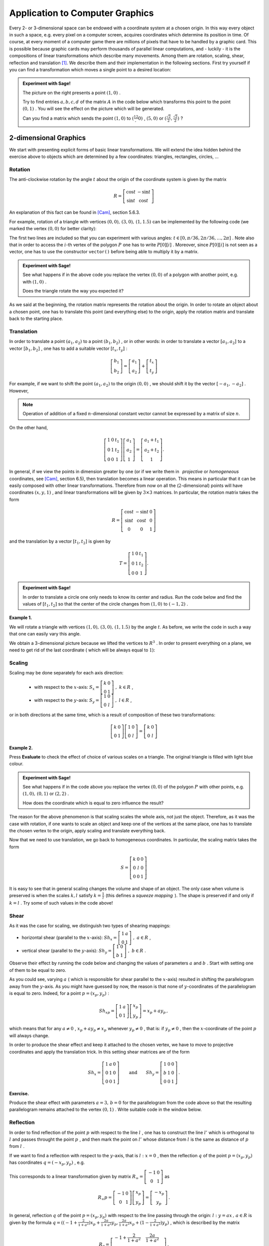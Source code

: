 Application to Computer Graphics   
--------------------------------
.. Some general introduction on computer graphics and use of maths
Every 2- or 3-dimensional space can be endowed with a coordinate system at a chosen origin. In this way every object in such a space, e.g. every pixel on a computer screen, acquires coordinates which determine its position in time. Of course, at every moment of a computer game there are millions of pixels that have to be handled by a graphic card. This is possible because graphic cards may perform thousands of parallel linear computations, and - luckily - it is the compositions of linear transformations which describe many movements. Among them are rotation, scaling, shear, reflection and translation [1]_. We describe them and their implementation in the following sections. First try yourself if you can find a transformation which moves a single point to a desired location:

.. In fact, many movements may be described as compositions of basic transformations: rotation, scaling, shear, translation [1]_. In considerations below we will often make use of the fact that if the object is determined by a position of a few points, it is enough to know the action of the corresponding matrix on the coordinates of these points.

.. admonition:: Experiment with Sage!

    .. figure:: figures/grafika1.png
       :scale: 70 %
       :align: right
    
    The picture on the right presents a point :math:`\ (1,0)\ `. 
        
    Try to find entries :math:`\ a, b, c, d\ ` of the matrix :math:`\ A\ ` in the code below which transforms 
    this point to the point :math:`\ (0,1)\ `. 
    You will see the effect on the picture which will be generated. 
    
    Can you find a matrix which sends the point :math:`\ (1,0)\ ` to :math:`\ (\frac12,0)\ `, 
    :math:`\ (5,0)\ ` or :math:`\ (\frac{\sqrt{2}}{2},\frac{\sqrt{2}}{2})\ `?
    
    :math:`\text{}`
    
.. sagecellserver::

    a=
    b=
    c=
    d=
    A=Matrix([[a,b],[c,d]])
    p=point((1,0), color='red', size=20)
    q=point(A*vector(p[0][0]), size=20)
    (p+q).show(figsize=4) # in order to treat a few graphics objects as one it suffices to 'add' them 



2-dimensional Graphics
~~~~~~~~~~~~~~~~~~~~~~

.. Recall (:ref:`matrix_of_lin_trans`) that every linear transformation between finite dimensional vector spaces can be represented by a matrix. In fact, as a consequence of a QR decomposition (see :ref:`QRdecomposition`), in dimensions :math:`2` and :math:`3` every real square matrix can be written as a composition of rotation, scaling, shear, reflection and projection.

We start with presenting explicit forms of basic linear transformations. 
We will extend the idea hidden behind the exercise above to objects which are determined by a few coordinates: triangles, rectangles, circles, ... 

Rotation
````````
    
The anti-clockwise rotation by the angle :math:`t` about the origin of the coordinate system is given by the matrix

.. math::

    R=\left[\begin{matrix} \cos t & -\sin t\\ \sin t & \cos t\end{matrix}\right]
    

An explanation of this fact can be found in [Cam]_, section 5.6.3. 

For example, rotation of a triangle with vertices :math:`\ (0, 0),\, (3, 0),\, (1,1.5)\ ` can be implemented by the following code (we marked the vertex :math:`\ (0, 0)\ ` for better clarity):

.. sagecellserver::

    @interact
    def _(t=slider(0,2*pi,pi/36)):
        R=Matrix([[cos(t), -sin(t)],[sin(t),cos(t)]])
        P=polygon2d([(0, 0), (3, 0), (1,1.5)]) # defines a polygon with specified vertices
        V=list(R*vector(P[0][i]) for i in range(3)) # a list which collects vertices after rotation 
        p=point(R*vector(P[0][0]), color='red', size=80) # marked vertex after rotation
        RP=polygon([V[0],V[1],V[2]])+p
        RP.show(figsize=4)

The first two lines are included so that you can experiment with various angles: 
:math:`\ t\in\left[ 0, \pi/36, 2\pi/36, \ldots, 2\pi\right]\ `.
Note also that in order to access the :math:`i`-th vertex of the polygon :math:`\ P\ ` one has to write :math:`\ P[0][i]\ `. 
Moreover, since :math:`\ P[0][i]\ ` is not seen as a vector, one has to use the constructor ``vector()`` before being able to multiply it by a matrix. 

.. admonition:: Experiment with Sage! 

    See what happens if in the above code you replace the vertex :math:`\ (0, 0)\ ` of a polygon with another point, 
    e.g. with :math:`\ (1, 0)\ `.
    
    Does the triangle rotate the way you expected it?
    
As we said at the beginning, the rotation matrix represents the rotation about the origin. In order to rotate an object about a chosen point, 
one has to translate this point (and everything else) to the origin, apply the rotation matrix and translate back to the starting place.

Translation
```````````

In order to translate a point :math:`\ (a_1,a_2)\ ` to a point :math:`\ (b_1,b_2)\ `,
or in other words: in order to translate a vector :math:`\ [a_1,a_2]\ ` to a vector :math:`\ [b_1,b_2]\ `,
one has to add a suitable vector :math:`\ [t_x,t_y]\ `:

.. math::

    \left[\begin{matrix} b_1 \\ b_2 \end{matrix}\right]= 
    \left[\begin{matrix} a_1 \\ a_2 \end{matrix}\right] + 
    \left[\begin{matrix} t_x \\ t_y \end{matrix}\right]


For example, if we want to shift the point :math:`\ (a_1,a_2)\ ` to the origin :math:`\ (0,0)\ `, 
we should shift it by the vector :math:`\ \left[-a_1,-a_2\right]\ `.
However,

.. note:: Operation of addition of a fixed :math:`n`-dimensional constant vector cannot be expressed by a matrix of size :math:`n`.

On the other hand,

.. math::

    \left[\begin{matrix} 1 & 0 & t_1\\ 0 & 1 & t_2\\  0 & 0 & 1\end{matrix}\right] 
    \left[\begin{matrix} a_1 \\ a_2 \\ 1\end{matrix}\right] 
    = \left[\begin{matrix} a_1 + t_1 \\ a_2 + t_2 \\ 1\end{matrix}\right] .
    
In general, if we view the points in dimension greater by one (or if we write them in :math:`\,` *projective*  or  *homogeneous* :math:`\,` coordinates, see [Cam]_, section 6.5),
then translation becomes a linear operation. This means in particular that it can be easily composed with other linear transformations.
Therefore from now on all the (:math:`2`-dimensional) points will have coordinates :math:`\ (x,y,1)\ `, and linear transformations will be given by :math:`\ 3\times 3\ ` matrices. In particular, the rotation matrix takes the form

.. math::

    R=\left[\begin{matrix} \cos t & -\sin t & 0\\ \sin t & \cos t & 0\\ 0 & 0 & 1 \end{matrix}\right]
    
and the translation by a vector :math:`\ [t_1,t_2]\ ` is given by 

.. math::

    T=\left[\begin{matrix} 1 & 0 & t_1\\ 0 & 1 & t_2\\  0 & 0 & 1 \end{matrix}\right] .
    
.. admonition:: Experiment with Sage!

    In order to translate a circle one only needs to know its center and radius. Run the code below and find the values of 
    :math:`\ [t_1,t_2]\ ` so that the center of the circle changes from :math:`\ (1, 0)\ ` to :math:`\ (-1, 2)\ `.
    
.. sagecellserver::

    @interact
    def _(t_x=slider(-5,5,0.5), t_y=slider(-5,5,0.5)):
        p=(1,0)
        c=circle(p,1)
        T=Matrix([[1,0,t_x],[0,1,t_y],[0,0,1]])
        Tp=list(T*vector(list(p)+[1]))
        del Tp[2]
        circle(vector(Tp),1).show(figsize=4)


**Example 1.**

We will rotate a triangle with vertices :math:`\ (1, 0),\, (3, 0),\, (1,1.5)\ ` by the angle :math:`t`. 
As before, we write the code in such a way that one can easily vary this angle.

.. sagecellserver::

    @interact
    def _(t=slider(0,2*pi,pi/36)):
        R=Matrix([[cos(t),-sin(t),0],[sin(t),cos(t),0],[0,0,1]])
        P=polygon2d([(1, 0), (3, 0), (1,1.5)], rgbcolor=(0.6,0.96,0.92))
        Pl=[list(P[0][i])+[1] for i in range(3)]
        tr=[-P[0][0][i] for i in range(2)] # translation vector, equal to (-1,0)
        T=Matrix([[1,0,tr[0]],[0,1,tr[1]],[0,0,1]])
        V=list(T.inverse()*R*T*vector(Pl[i]) for i in range(3))
        p=point(T.inverse()*R*T*vector(Pl[0]), color='red', size=20) # marked vertex after rotation and translations
        P1=P.plot3d(z=1) # original polygon plotted on a plane z=1
        RP=polygon([V[0],V[1],V[2]])+p+P1
        print V
        RP.show()

We obtain a 3-dimensional picture because we lifted the vertices to :math:`\ R^3\ `. In order to present everything on a plane, we need to get rid of the last coordinate ( which will be always equal to :math:`1`):

.. sagecellserver::

    @interact
    def _(t=slider(0,2*pi,pi/36)):
        R=Matrix([[cos(t),-sin(t),0],[sin(t),cos(t),0],[0,0,1]])
        P=polygon2d([(1, 0), (3, 0), (1,1.5)], rgbcolor=(0.6,0.96,0.92))
        Pl=[list(P[0][i])+[1] for i in range(3)]
        tr=[-P[0][0][i] for i in range(2)]
        T=Matrix([[1,0,tr[0]],[0,1,tr[1]],[0,0,1]])
        V=list(T.inverse()*R*T*vector(Pl[i]) for i in range(3))
        p=point((V[0][0],V[0][1]), color='red', size=20)
        RP=polygon([(V[i][0],V[i][1]) for i in range(3)])+p+P # we create polygon RP out of first two coordinates of each vector in V
        RP.show(figsize=6)
        

Scaling
```````

Scaling may be done separately for each axis direction:

    - with respect to the :math:`x`-axis: :math:`\ \ S_x=\left[\begin{matrix} k & 0\\ 0 & 1 \end{matrix}\right]\ \ ,\ k\in R\ `,
    
    - with respect to the :math:`y`-axis: :math:`\ \ S_y=\left[\begin{matrix} 1 & 0\\ 0 & l \end{matrix}\right]\ \ ,\ l\in R\ `,

or in both directions at the same time, which is a result of composition of these two transformations:

.. math::

    \left[\begin{matrix} k & 0\\ 0 & 1 \end{matrix}\right]\left[\begin{matrix} 1 & 0\\ 0 & l \end{matrix}\right] 
    =\left[\begin{matrix} k & 0\\ 0 & l \end{matrix}\right]

**Example 2.**

Press **Evaluate** to check the effect of choice of various scales on a triangle. 
The original triangle is filled with light blue colour.

.. sagecellserver::

    @interact
    def _(k=slider(-5,5,0.2), l=slider(-5,5,0.2)):
        S=Matrix([[k,0],[0,l]])
        P=polygon2d([(0, 0), (3, 1), (1,1.5)], rgbcolor=(0.6,0.96,0.92))
        V=list(S*vector(P[0][i]) for i in range(3))
        SP=polygon([V[0],V[1],V[2]], fill=False)
        (P+SP).show() # see what happens if instead of P+SP you write SP+P

.. admonition:: Experiment with Sage!

    See what happens if in the code above you replace the vertex :math:`\ (0, 0)\ ` of the polygon :math:`\ P\ ` with other points,
    e.g. :math:`\ (1, 0),\, (0, 1)\ ` or :math:`\ (2, 2)\ `.
    
    How does the coordinate which is equal to zero influence the result?
        
The reason for the above phenomenon is that scaling scales the whole axis, not just the object. Therefore, as it was the case with rotation, 
if one wants to scale an object and keep one of the vertices at the same place, one has to translate the chosen vertex to the origin, apply scaling and translate everything back. 

Now that we need to use translation, we go back to homogeneous coordinates. In particular, the scaling matrix takes the form

.. math::

    S=\left[\begin{matrix} k & 0 & 0\\ 0 & l & 0\\  0 & 0 & 1 \end{matrix}\right]

.. sagecellserver::

    @interact
    def _(k=slider(-5,5,0.25), l=slider(-5,5,0.25)):
        S=Matrix([[k,0,0],[0,l,0],[0,0,1]])
        P=polygon2d([(2, 2), (3, 1), (1,1.5)], rgbcolor=(0.6,0.96,0.92))
        Pl=[list(P[0][i])+[1] for i in range(3)]
        tr=[-P[0][0][i] for i in range(2)]
        T=Matrix([[1,0,tr[0]],[0,1,tr[1]],[0,0,1]])
        V=list(T.inverse()*S*T*vector(Pl[i]) for i in range(3))
        SP=polygon([(V[i][0],V[i][1]) for i in range(3)], fill=False)
        (P+SP).show() 
        
It is easy to see that in general scaling changes the volume and shape of an object. 
The only case when volume is preserved is when the scales :math:`\ k,l\ ` satisfy 
:math:`\ k=\frac1l\ ` (this defines a *squeeze mapping* :math:`\,`). The shape is preserved if and only if :math:`\ k=l\ `.
Try some of such values in the code above!


Shear
`````

As it was the case for scaling, we distinguish two types of shearing mappings:

- horizontal shear (parallel to the :math:`x`-axis): :math:`\ \ Sh_x=\left[\begin{matrix} 1 & a\\ 0 & 1 \end{matrix}\right]\ ,\ a\in R\ `,

- vertical shear (parallel to the :math:`y`-axis): :math:`\ \ Sh_y=\left[\begin{matrix} 1 & 0\\ b & 1 \end{matrix}\right]\ ,\ b\in R\ `.

Observe their effect by running the code below and changing the values of parameters :math:`\ a\ ` and :math:`\ b\ `.
Start with setting one of them to be equal to zero.

.. sagecellserver::

    @interact
    def _(a=slider(-5,5,0.25), b=slider(-5,5,0.25)):
        Sh=Matrix([[1,a],[b,1]])
        P=polygon2d([(0, 1), (2, 1), (2,2), (0,2)], rgbcolor=(0.6,0.96,0.92))
        V=list(Sh*vector(P[0][i]) for i in range(4))
        ShP=polygon2d([V[i] for i in range(4)], fill=False)
        (ShP+P).show(figsize=6) 

As you could see, varying :math:`\ a\ ` ( which is responsible for shear parallel to the :math:`x`-axis) resulted in shifting the parallelogram away from the :math:`y`-axis. As you might have guessed by now, the reason is that none of :math:`y`-coordinates of the parallelogram is equal to zero. Indeed, for a point :math:`\ p=(x_p,y_p)\ `:

.. math::

    Sh_xp=\left[\begin{matrix} 1 & a\\ 0 & 1 \end{matrix}\right]
    \left[\begin{matrix} x_p\\ y_p\end{matrix}\right]
    = x_p+a y_p\, ,
    
which means that for any :math:`\ a\neq 0\ `, :math:`\ x_p+a y_p\neq x_p\ ` whenever :math:`\ y_p\neq 0\ `, that is: 
if :math:`\ y_p\neq 0\ `, then the :math:`x`-coordinate of the point :math:`\ p\ ` will always change.

In order to produce the shear effect and keep it attached to the chosen vertex, we have to move to projective coordinates and apply the translation trick. In this setting shear matrices are of the form

.. math::

    Sh_x=\left[\begin{matrix} 1 & a & 0\\ 0 & 1 & 0\\ 0 & 0 & 1\end{matrix}\right]\qquad\text{and}\qquad
    Sh_y=\left[\begin{matrix} 1 & 0 & 0\\ b & 1 & 0\\ 0 & 0 & 1\end{matrix}\right]\, .


**Exercise.**

Produce the shear effect with parameters :math:`\ a = 3,\, b=0\ ` for the parallelogram from the code above 
so that the resulting parallelogram remains attached to the vertex :math:`\ (0,1)\ `.
Write suitable code in the window below.

.. sagecellserver::

    
   
Reflection
``````````

In order to find reflection of the point :math:`\ p\ ` with respect to the line :math:`\ l\ `, one has to construct the line :math:`\ l'\ ` which is orthogonal to :math:`\ l\ ` and passes throught the point :math:`\ p\ `, and then mark the point on :math:`\ l'\ ` whose distance from :math:`\ l\ ` is the same as distance of :math:`\ p\ ` from :math:`\ l\ `. 

If we want to find a reflection with respect to the :math:`y`-axis, that is :math:`\ l:\ x=0\ `, 
then the reflection :math:`\ q\ ` of the point :math:`\ p=(x_p,y_p)\ ` has coordinates :math:`\ q=(-x_p,y_p)\ `, e.g.

.. figure:: figures/grafika2.png
    :scale: 70 %
    :align: center

This corresponds to a linear transformation given by matrix 
:math:`\ R_{\infty}=\left[\begin{matrix} -1 & 0 \\ 0 & 1\end{matrix}\right]\ `
as

.. math::

        R_{\infty}p=\left[\begin{matrix} -1 & 0 \\ 0 & 1\end{matrix}\right]
        \left[\begin{matrix} x_p\\ y_p\end{matrix}\right]
        =\left[\begin{matrix} -x_p\\ y_p\end{matrix}\right]\, .

In general, reflection :math:`\ q\ ` of the point :math:`\ p=(x_p,y_p)\ ` with respect to the line passing through the origin:
:math:`\ l:\ y=ax\, ,\, a\in R\ ` is given by the formula 
:math:`\ q=((-1+\frac{2}{1+a^2})x_p+ \frac{2a}{1+a^2} y_p, \frac{2a}{1+a^2} x_p+(1-\frac{2}{1+a^2})y_p)\ `, 
which is described by the matrix

.. math::

    R_a=\left[\begin{matrix} -1+\frac{2}{1+a^2} & \frac{2a}{1+a^2} \\ 
    \frac{2a}{1+a^2} & 1-\frac{2}{1+a^2}\end{matrix}\right]\, .


**Example 3.**

The following code describes reflection of a triangle with respect to a line 
:math:`\ l:\ y=ax\, ,\, a\in [-5,5]\ `. 
Observe that again it suffices to determine the action on the vertices of the triangle.
Press **Evaluate** to observe the effect for various values of :math:`\ a\ `. 
How does the picture change when :math:`\ a\ ` increases or decreases? 
How is this related to reflection defined by :math:`\ R_{\infty}\ `?

.. sagecellserver::

    @interact
    def _(a=slider(-5,5,0.2)):
        var('x')
        l=plot(a*x, (x,-2.5,2.5), color='green', linestyle="--")
        Ra=Matrix([[-1+2/(1+a^2), 2*a/(1+a^2)],[2*a/(1+a^2),1-2/(1+a^2)]])
        P=polygon2d([(1,1),(1.5,4),(3,2)], rgbcolor=(0.6,0.96,0.92), fill=False)
        V=list(Ra*vector(P[0][i]) for i in range(3))
        RaP=polygon2d([V[i] for i in range(3)], fill=False)
        (RaP+P+l).show(figsize=6)

Projection
``````````

We distinguish projections to the :math:`x`-axis and to the :math:`y`-axis:

.. figure:: figures/proj_to_x-and-y.png
    :scale: 80 %
    :align: center
    
    Projection to the :math:`x`-axis. :math:`\ \qquad\qquad\ ` Projection to the :math:`y`-axis.

They are given by projection matrices which neglect the input of the :math:`y`- or :math:`x`-coordinate, correspondingly:

.. math::

    Pr_x=\left[\begin{matrix} 1 & 0\\ 0 & 0\end{matrix}\right]\, ,\qquad\qquad
    Pr_y=\left[\begin{matrix} 0 & 0\\ 0 & 1\end{matrix}\right]\, .

.. figure:: figures/graf_vector_projection.png
    :scale: 80 %
    :align: right 

These projections are very natural, because we often choose the coordinate system whose axes agree with the standard (orthogonal) basis vectors:
:math:`x`-axis with :math:`\ e_1=[1,0]\ ` and :math:`y`-axis with :math:`\ e_2=[0,1]\ `. In this way every point :math:`\ (a,b)\ ` on a plane determines a vector :math:`\ [a,b]=ae_1+be_2\ `. If we project to the :math:`x`-axis, then since the vectors :math:`\ e_1\ ` and :math:`\ e_2\ ` are orthogonal, the contribution  from the second vector vanishes (for more details look at the chapter :ref:`Unitary-Spaces`). However, if we change the basis from :math:`\ e_1,\, e_2\ ` to an (orthonormal) basis :math:`\ v,\, w\ ` [2]_, then it is equaly easy to find :math:`\ \alpha ,\,\beta\ ` so that :math:`\ [a,b]=\alpha v+\beta w\ `. Then the projection of the point :math:`\ (a,b)\ ` to the axis determined by the vector :math:`\ v\ ` will be equal to :math:`\ \alpha\ `. In fact, we know the precise formulae for :math:`\ \alpha\ ` (see Example 4). in :ref:`inner-product`), which allows us to give a matrix representation of projection onto the vector :math:`\ v=[v_1,v_2]\ `:

.. math::

    Pr_v=\left[\begin{matrix} v_1^2 & v_1v_2\\ v_1v_2 & v_2^2\end{matrix}\right]\, ;

if :math:`v` is not of length :math:`1`, one has to normalise the matrix by dividing each entry by :math:`\ v_1^2\, +\,v_2^2\ `.

**Example 4**

Press **Evaluate** to observe the effect of projecting the figure from example above onto various vectors :math:`v`. 
The code also returns coordinates of a vector and projection matrix that were used.

.. sagecellserver::

    col=["black","blue","red"]
    e1vec=[vector([0.3+.2*cos(x),1+0.2+.2*sin(x)]) for x in srange(0,2*pi,0.1)]
    eye1=points(e1vec,color=col[0])
    e2vec=[vector([-0.3+.1*cos(x),1+0.2+.1*sin(x)]) for x in srange(0,2*pi,0.1)]
    eye2=points(e2vec,color=col[1])
    smvec=[vector([.5*cos(x),1+.5*sin(x)]) for x in srange(pi+.5,2*pi-.5,0.04)]
    smile=points(smvec,color=col[2])
    face=eye1+eye2+smile
    v=random_vector(QQ,2) # not necessarily of length 1
    Pr=matrix([[v[0]^2,v[0]*v[1]],[v[0]*v[1],v[1]^2]])/(v[0]^2+v[1]^2) # matrix representation of projection onto vector v
    Pre1vec=[Pr*e1vec[i] for i in range(len(e1vec))]
    Pre2vec=[Pr*e2vec[i] for i in range(len(e2vec))]
    Prsmvec=[Pr*smvec[i] for i in range(len(smvec))]
    Prface=points(Pre1vec,color=col[0])+points(Pre2vec,color=col[1])+points(Prsmvec,color=col[2])
    (Prface+face).show(figsize=4, aspect_ratio=1)
    print "v =", v, "\n"
    print "Projection matrix:"; Pr



Functional programming
``````````````````````

In this section we briefly introduce a concise way of transforming big lists of 
points at the same time. We limit ourselves to one example; the interested reader 
will find a more detailed treatment of this topic at 

http://doc.sagemath.org/html/en/thematic_tutorials/functional_programming.html .

Consider a picture given by a set of points defined by the following code:

.. code-block:: python

    sage: pic=[vector([cos(x),1+sin(x)]) for x in srange(0,2*pi,0.03)]
    sage: pic+=[vector([0.3+.2*cos(x),1+0.2+.2*sin(x)]) for x in srange(0,2*pi,0.1)]
    sage: pic+=[vector([-0.3+.1*cos(x),1+0.2+.1*sin(x)]) for x in srange(0,2*pi,0.1)]
    sage: pic+=[vector([.5*cos(x),1+.5*sin(x)]) for x in srange(pi+.5,2*pi-.5,0.04)]
    sage: points(pic).show(aspect_ratio=1,figsize=4) # points() transforms a list of pairs to a set of points
    
.. figure:: figures/grafika-face.png
       :align: center
       
In order to apply a linear transformation to such a big set we could proceed as previously, 
that is, to create long lists of points and use a loop to apply an action of the 
matrix on each of the points. This may be written in a cleaner way by 
applying the Python built-in function ``map()``, which applies one 
function (provided as the first argument) to each element of the chosen 
domain (provided as the consecutive arguments). In our case, the function takes one argument 
and multiplies it by a fixed matrix :math:`\ A\ `; 
such function may be defined shortly using ``lambda`` statement as below. 
For example, to transform the above picture by the matrix 
:math:`\ A=\left[\begin{matrix} 2 & -2 \\ 0 & -1 \end{matrix}\right]\ `, we write:

.. code-block:: python

    sage: A=matrix([[2,-2],[0,-1]])
    sage: Apic=map(lambda w: A*w,pic) 
    # lambda w: A*w defines a function "multiply w by A on the left" 
    # second argument pic provides a set on which this function is defined 
    sage: newpic=points(pic)+points(Apic,color='green')
    sage: newpic.show(aspect_ratio=1,figsize=(6,6))
    
.. figure:: figures/grafika-Aface.png
       :scale: 90 %
       :align: center    
 
.. admonition:: Experiment with Sage!

    The code below transforms the picture introduced above by a randomly chosen :math:`\ 2\times 2\ ` matrix. 
    Can you find a decomposition of this matrix to linear transformations that were introduced above? 
    
.. sagecellserver::

    A=random_matrix(QQ,2)
    pic=[vector([cos(x),1+sin(x)]) for x in srange(0,2*pi,0.03)]
    pic+=[vector([0.3+.2*cos(x),1+0.2+.2*sin(x)]) for x in srange(0,2*pi,0.1)]
    pic+=[vector([-0.3+.1*cos(x),1+0.2+.1*sin(x)]) for x in srange(0,2*pi,0.1)]
    pic+=[vector([.5*cos(x),1+.5*sin(x)]) for x in srange(pi+.5,2*pi-.5,0.04)]
    Apic=map(lambda w:A*w,pic)
    newpic=points(pic)+points(Apic,color='green')
    newpic.show(aspect_ratio=1,figsize=(6,6))
    print A

In order to transform a colorful picture and preserve the colour under every transformation, one may create a list which stores information on colours in RGB format (with values between :math:`0` and :math:`1`) and assign them to points/figures/etc. in a desirable manner. This was done on a small scale in Example 4. above. To introduce more complicated colouring (and with use of ``lambda`` and ``map()``) one can proceed as follows:

.. sagecellserver::

    colors = [(1, 0, 0), (1, 0.25, 0), (1, 0.5, 0), (1, 0.75, 0), (1, 1, 0), (0.75, 1, 0), (0.5, 1, 0), (0.25, 1, 0),
    (0, 1, 0), (0, 1, 0.25), (0, 1, 0.5), (0, 1, 0.75), (0, 1, 1), (0, 0.75, 1), (0, 0.5, 1), (0, 0.25, 1),
    (0, 0, 1), (0.25, 0, 1), (0.5, 0, 1), (0.75, 0, 1), (1, 0, 1), (1, 0, 0.75), (1, 0, 0.5), (1, 0, 0.25)] # a list of colors
    pic=[vector([cos(x),1+sin(x)]) for x in srange(0,2*pi,0.03)]
    pic+=[vector([0.3+.2*cos(x),1+0.2+.2*sin(x)]) for x in srange(0,2*pi,0.1)]
    pic+=[vector([-0.3+.1*cos(x),1+0.2+.1*sin(x)]) for x in srange(0,2*pi,0.1)]
    pic+=[vector([.5*cos(x),1+.5*sin(x)]) for x in srange(pi+.5,2*pi-.5,0.04)]
    face=point(pic[0],rgbcolor=colors[0])
    for i in range(len(pic)): # assigns colors to points stored in pic; len(pic)=length of the list 'pic'
        j=i%len(colors) 
        # this means that the colors of points: point(pic[i]) and point(pic[i+len(colors)]) are the same
        face=face+point(pic[i],rgbcolor=colors[j])
    A=random_matrix(QQ,2)
    Apic=map(lambda w: A*w,pic)
    Aface=point(Apic[0],rgbcolor=colors[0])
    for i in range(len(pic)):  
    # assigns colors to points stored in Apic so that the color of a point before and after multiplication by A is the same
        j=i%len(colors)
        Aface=Aface+point(Apic[i],rgbcolor=colors[j])
    (face+Aface).show()

Note that ``Apic`` which is defined via ``map(lambda w: A*w,pic)`` is a list of vectors ``A*w``, where ``w`` runs over the consecutive elements of the list ``pic``. Therefore the order of colouring of the initial points and the points after multiplication by ``A`` will be the same.

.. admonition:: Experiment with Sage!

    Change the code above so that the eyes of the figure are all blue and they remain blue after a transformation.

Modelling of movement
`````````````````````

We finish discussion on fundamentals of 2d graphics with an example of modelling of movement of a simple object along a given curve.

**Example 5.**

If we ignore air resistance, then position of a ball shot from the cannon with velocity :math:`\ v_0\ ` at an angle of :math:`\ \alpha\ ` degrees is described by the equation

.. math::
    :label: rzut-ukosny

    y=x\tan\alpha -\frac{g}{2v_0^2\cos^2\alpha}x^2,
    
where :math:`\ g=9.80665 \frac{m}{s^2}\ ` denotes standard gravity and the coordinate system 
is chosen so that the cannon is placed at the origin.
In order to model the movement of this ball it suffices to know the position of its centre, which
at the :math:`i`-th moment will be denoted by :math:`\ (x_i,y_i)\ `.
The consecutive positions of the centre may be viewed as an effect of its translations along the curve 
:math:`\ f(x)=x\tan\alpha -\frac{g}{2v_0^2\cos^2\alpha}x^2\ `, that is (in projective coordinates),

.. math::

    \left[\begin{matrix} x_{i+1} \\ y_{i+1} \\ 1 \end{matrix}\right] =
    \left[\begin{matrix} 1 & 0 & a\\ 0 & 1 & b\\  0 & 0 & 1 \end{matrix}\right]
    \left[\begin{matrix} x_i \\ y_i \\ 1 \end{matrix}\right]\, .

for some :math:`\ a,\, b>0\ `. From here we see that 

.. math::

    a=x_{i+1}-x_i\qquad\text{and}\qquad b=y_{i+1}-y_i=f(x_{i+1})-f(x_i)\, .

After the time :math:`\ t\ `, the ball covers the horizontal distance (i.e. along the :math:`x`-axis) described by
:math:`\ x(t)=v_0t\cos\alpha\ `. Hence, if :math:`\ i\ ` describes the unit of time, then
:math:`\ a=x_{i+1}-x_i=v_0\cos\alpha\ ` and 

.. math::

    b=f(x_i+v_0\cos\alpha)-f(x_i)
    =(x_i+a)\tan\alpha -\frac{g}{2a^2}(x_i+a)^2-(x_i\tan\alpha -\frac{g}{2a^2}x_i^2)
    =a\tan\alpha-\frac{gx_i}{a}-\frac{g}{2}\, .
    
If we let :math:`\ A=-\frac{g}{a}\ `, :math:`\ B=a\tan\alpha-\frac{g}{2}\ `, 
then the translation matrix takes the form

.. math::

    T=\left[\begin{matrix} 1 & 0 & a\\ 0 & 1 & Ax_i+B\\  0 & 0 & 1 \end{matrix}\right]\, .
    
The above considerations can be implemented in Sage as follows:

.. sagecellserver::

    v0=100
    al=pi/3
    a=v0*cos(al)
    g=9.80665
    A=-g/a
    B=a*tan(al)-g/2
    x=0
    y=0
    P=list()   # P is an empty list of an unspecified length
    P.insert(0,(0,0)) # we set the zero (the first) element of P to be the point (0,0)
    t=1
    while y>0 or y==0:
        T=Matrix([[1,0,a],[0,1,A*x+B],[0,0,1]])
        y=(T*vector([x,y,1]))[1]
        x=a*t
        P.insert(t,(x,y))
        t=t+1 # note constant change of time!
    del P[t-1] # y-coordinate of P[t-1] is negative, so we remove this point
    points(P).show(figsize=6)

.. admonition:: Experiment with Sage!

    Change the values of the initial velocity ``v0`` and the angle ``al`` 
    in the code above to observe how these values affect the range of movement and the 
    time before the ball hits the ground. 
    Observe how the distance covered within the same amount of time (gaps between the consecutive dots on the picture) 
    varies depending on the position of the ball. 

Now it is very easy to adjust the code written above to produce an animation:

.. sagecellserver::

    v0=200
    al=pi/3
    a=v0*cos(al)
    g=9.80665
    A=-g/a
    B=a*tan(al)-g/2
    x=0
    y=0
    P=list()   # P is an empty list of an unspecified length
    P.insert(0,(0,0))
    t=1
    while y>0 or y==0:
        T=Matrix([[1,0,a],[0,1,A*x+B],[0,0,1]])
        y=(T*vector([x,y,1]))[1]
        x=a*t
        P.insert(t,(x,y))
        t=t+1
    del P[t-1]
    tm=floor((t-1)/2) # the moment when the ball is highest
    anim=animate([point(P[i]) for i in range(t-1)], xmin=0, xmax=P[t-2][0], ymin=0, ymax=P[tm][1])
    anim.show()

Note that at the second to the last line we fixed the minimal and maximal points on the :math:`x`- and :math:`y`-axes.
Thanks to this the axes stay fixed during the animation.

.. admonition:: Experiment with Sage!

    Produce an animation for various values of ``v0`` and the angle ``al`` (the greater ``v0``, the longer the animation).
    To obtain more refined movement, shorten the time unit in which the position of the ball is computed:
    replace  ``t=1``  and  ``t=t+1``  with  ``t=0.5``  and  ``t=t+0.5``  or with smaller values.
    
In a similar way we can adjust previously created code to produce an animation:

    1). Create a list which stores the points that define an object.

    2). Define a number of frames for an animation (the range).

    3). Animate an object (provide bounds for the axes).

**Example 6.**

The code below generates a rotating triangle. Observe minor changes that had to be applied to the code from Example 1.

.. code-block:: python

    sage: L=list()
    sage: t=0
    sage: for j in range(72):
    sage:     R=Matrix([[cos(t),-sin(t),0],[sin(t),cos(t),0],[0,0,1]])
    sage:     P=polygon2d([(1, 0), (3, 0), (1,1.5)])
    sage:     Pl=[list(P[0][i])+[1] for i in range(3)]
    sage:     tr=[-P[0][0][i] for i in range(2)]
    sage:     T=Matrix([[1,0,tr[0]],[0,1,tr[1]],[0,0,1]])
    sage:     V=list(T.inverse()*R*T*vector(Pl[i]) for i in range(3))
    sage:     L.insert(j,[(V[i][0],V[i][1]) for i in range(3)])
    sage:     t=t+pi/36
    sage: rotatetriangle=animate([polygon(L[t]) for t in range (72)], xmin=-3, xmax=3, ymin=-3, ymax=3)
    sage: rotatetriangle.show()

.. figure:: figures/rotatetriangle.gif
       :scale: 70 %
       :align: center



3-dimensional Graphics
~~~~~~~~~~~~~~~~~~~~~~



Exercises
~~~~~~~~~

**Exercise 1.**

Define a polygon on vertices :math:`\ (3,3),\, (2,3+\sqrt{3}),\, (3,3+\frac{2\sqrt{3}}{3}),\, (4,3+\sqrt{3})\ ` 
and find its reflection with respect to a line :math:`\ l: y=2x-1\ `.

.. sagecellserver::

    

(Hint: Use the translation with ``t_1=0, t_2=1``.)

**Exercise 2.**

Produce an animation which rotates the polygon from Exercise 1. 

a). around the origin :math:`\ (0,0)\ `,

.. sagecellserver::

    


b). around the point :math:`\ (3,3)\ `.

.. sagecellserver::

    


c). Fill in the code below to produce the following effect (each part should be done in a separate window; the commands written at the bottom verify whether the third vertex of the polygon is translated to a correct position):

- first :math:`\ 60^{\circ}\ ` of rotation is around the point :math:`\ (3,3)\ `,

.. sagecellserver::
        
    import numpy.testing as npt
    P=   # define the initial polygon: order the points in the same way as in the statement of the exercise
        
    V=  # define the list of points of the polygon after rotation by 60 degrees    
        
    npt.assert_almost_equal(V[2],(2,3.57735026918963, 1))

- next :math:`\ 120^{\circ}\ ` of rotation is around the point :math:`\ (1,3)\ ` 
    (this is where the vertex :math:`\ (2,3+\sqrt{3})\ ` lands after rotation by :math:`\ 60^{\circ}\ `),

.. sagecellserver::

     #write the code here 
     
     
     RV=  # define the list of points of the polygon after rotation by 120 degrees

     npt.assert_almost_equal(RV[2],(0, 3.57735026918962, 1))

- next :math:`\ 120^{\circ}\ ` of rotation is around the point :math:`\ (-1,3)\ `,

.. sagecellserver::

    #write the code here 
     
     
    RRV=  # define the list of points of the polygon after rotation by next 120 degrees

    npt.assert_almost_equal(RRV[2],(-2, 3.57735026918962, 1))

- last :math:`\ 60^{\circ}\ ` of rotation is around the point :math:`\ (-3,3)\ `.

.. sagecellserver::

    #write the code here 
     
     
    RRRV=  # define the list of points of the polygon after rotation by last 60 degrees

    npt.assert_almost_equal(RRRV[2],(-2, 2.42264973081038, 1))
    
d). Use the code produced in point c). to obtain an animation.

.. sagecellserver::

    

e). Mark a thick red point on the vertex :math:`\ (3,3)\ `. 
Imagine that this is a ball which rolls along the edge of the polygon while 
the polygon is rotating. Include the movement of this ball inside the polygon.

.. sagecellserver::

    

.. **Exercise 3.**



.. [1] As we explain in the subsequent part of this section, translation of a 2-dimensional object becomes a linear transformation when it is viewed in a 3-dimensional space (but not 2-dimensional!).

.. [2] The basis :math:`\ \left\{ \left[v_1,v_2\right],\, \left[w_1,w_2\right]\right\}\ ` is orthonormal if the basis vectors are orthogonal (perpendicular) and are of length :math:`1`, that is, :math:`\ v_1w_1+v_2w_2=0\ ` and :math:`\ v_1^2+v_2^2=1\ `, :math:`\ w_1^2+w_2^2=1\ `. (For details consult chapter :ref:`Unitary-Spaces`.)

.. [Cam] Jonathan G. Campbell, Notes  on  Mathematics  for  2D  and  3D  Graphics. Available at http://www.multiresolutions.com/strule/jon/www-jgcampbell-com/bscgp1/grmaths.pdf
